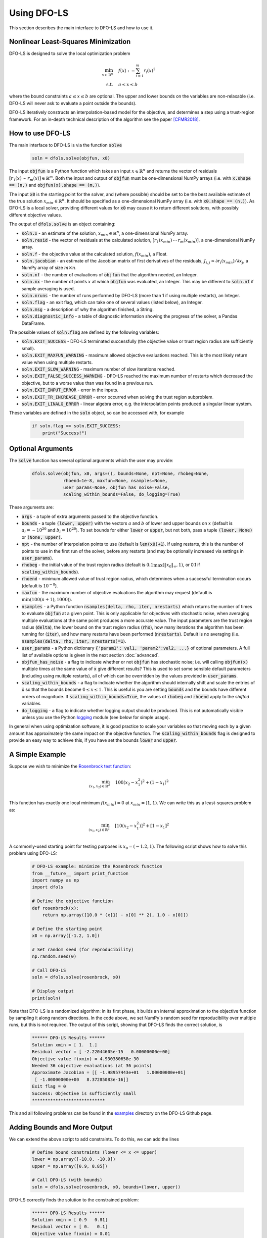 Using DFO-LS
============
This section describes the main interface to DFO-LS and how to use it.

Nonlinear Least-Squares Minimization
------------------------------------
DFO-LS is designed to solve the local optimization problem

.. math::

   \min_{x\in\mathbb{R}^n}  &\quad  f(x) := \sum_{i=1}^{m}r_{i}(x)^2 \\
   \text{s.t.} &\quad  a \leq x \leq b

where the bound constraints :math:`a \leq x \leq b` are optional. The upper and lower bounds on the variables are non-relaxable (i.e. DFO-LS will never ask to evaluate a point outside the bounds).

DFO-LS iteratively constructs an interpolation-based model for the objective, and determines a step using a trust-region framework.
For an in-depth technical description of the algorithm see the paper [CFMR2018]_.

How to use DFO-LS
-----------------
The main interface to DFO-LS is via the function :code:`solve`

  .. code-block:: python
  
      soln = dfols.solve(objfun, x0)

The input :code:`objfun` is a Python function which takes an input :math:`x\in\mathbb{R}^n` and returns the vector of residuals :math:`[r_1(x)\: \cdots \: r_m(x)]\in\mathbb{R}^m`. Both the input and output of :code:`objfun` must be one-dimensional NumPy arrays (i.e. with :code:`x.shape == (n,)` and :code:`objfun(x).shape == (m,)`).

The input :code:`x0` is the starting point for the solver, and (where possible) should be set to be the best available estimate of the true solution :math:`x_{min}\in\mathbb{R}^n`. It should be specified as a one-dimensional NumPy array (i.e. with :code:`x0.shape == (n,)`).
As DFO-LS is a local solver, providing different values for :code:`x0` may cause it to return different solutions, with possibly different objective values.

The output of :code:`dfols.solve` is an object containing:

* :code:`soln.x` - an estimate of the solution, :math:`x_{min}\in\mathbb{R}^n`, a one-dimensional NumPy array.
* :code:`soln.resid` - the vector of residuals at the calculated solution, :math:`[r_1(x_{min})\:\cdots\: r_m(x_{min})]`, a one-dimensional NumPy array.
* :code:`soln.f` - the objective value at the calculated solution, :math:`f(x_{min})`, a Float.
* :code:`soln.jacobian` - an estimate of the Jacobian matrix of first derivatives of the residuals, :math:`J_{i,j} \approx \partial r_i(x_{min})/\partial x_j`, a NumPy array of size :math:`m\times n`.
* :code:`soln.nf` - the number of evaluations of :code:`objfun` that the algorithm needed, an Integer.
* :code:`soln.nx` - the number of points :math:`x` at which :code:`objfun` was evaluated, an Integer. This may be different to :code:`soln.nf` if sample averaging is used.
* :code:`soln.nruns` - the number of runs performed by DFO-LS (more than 1 if using multiple restarts), an Integer.
* :code:`soln.flag` - an exit flag, which can take one of several values (listed below), an Integer.
* :code:`soln.msg` - a description of why the algorithm finished, a String.
* :code:`soln.diagnostic_info` - a table of diagnostic information showing the progress of the solver, a Pandas DataFrame.

The possible values of :code:`soln.flag` are defined by the following variables:

* :code:`soln.EXIT_SUCCESS` - DFO-LS terminated successfully (the objective value or trust region radius are sufficiently small).
* :code:`soln.EXIT_MAXFUN_WARNING` - maximum allowed objective evaluations reached. This is the most likely return value when using multiple restarts.
* :code:`soln.EXIT_SLOW_WARNING` - maximum number of slow iterations reached.
* :code:`soln.EXIT_FALSE_SUCCESS_WARNING` - DFO-LS reached the maximum number of restarts which decreased the objective, but to a worse value than was found in a previous run.
* :code:`soln.EXIT_INPUT_ERROR` - error in the inputs.
* :code:`soln.EXIT_TR_INCREASE_ERROR` - error occurred when solving the trust region subproblem.
* :code:`soln.EXIT_LINALG_ERROR` - linear algebra error, e.g. the interpolation points produced a singular linear system.

These variables are defined in the :code:`soln` object, so can be accessed with, for example

  .. code-block:: python
  
      if soln.flag == soln.EXIT_SUCCESS:
          print("Success!")

Optional Arguments
------------------
The :code:`solve` function has several optional arguments which the user may provide:

  .. code-block:: python
  
      dfols.solve(objfun, x0, args=(), bounds=None, npt=None, rhobeg=None, 
                  rhoend=1e-8, maxfun=None, nsamples=None, 
                  user_params=None, objfun_has_noise=False, 
                  scaling_within_bounds=False, do_logging=True)

These arguments are:

* :code:`args` - a tuple of extra arguments passed to the objective function. 
* :code:`bounds` - a tuple :code:`(lower, upper)` with the vectors :math:`a` and :math:`b` of lower and upper bounds on :math:`x` (default is :math:`a_i=-10^{20}` and :math:`b_i=10^{20}`). To set bounds for either :code:`lower` or :code:`upper`, but not both, pass a tuple :code:`(lower, None)` or :code:`(None, upper)`.
* :code:`npt` - the number of interpolation points to use (default is :code:`len(x0)+1`). If using restarts, this is the number of points to use in the first run of the solver, before any restarts (and may be optionally increased via settings in :code:`user_params`).
* :code:`rhobeg` - the initial value of the trust region radius (default is :math:`0.1\max(\|x_0\|_{\infty}, 1)`, or 0.1 if :code:`scaling_within_bounds`).
* :code:`rhoend` - minimum allowed value of trust region radius, which determines when a successful termination occurs (default is :math:`10^{-8}`).
* :code:`maxfun` - the maximum number of objective evaluations the algorithm may request (default is :math:`\min(100(n+1),1000)`).
* :code:`nsamples` - a Python function :code:`nsamples(delta, rho, iter, nrestarts)` which returns the number of times to evaluate :code:`objfun` at a given point. This is only applicable for objectives with stochastic noise, when averaging multiple evaluations at the same point produces a more accurate value. The input parameters are the trust region radius (:code:`delta`), the lower bound on the trust region radius (:code:`rho`), how many iterations the algorithm has been running for (:code:`iter`), and how many restarts have been performed (:code:`nrestarts`). Default is no averaging (i.e. :code:`nsamples(delta, rho, iter, nrestarts)=1`).
* :code:`user_params` - a Python dictionary :code:`{'param1': val1, 'param2':val2, ...}` of optional parameters. A full list of available options is given in the next section :doc:`advanced`.
* :code:`objfun_has_noise` - a flag to indicate whether or not :code:`objfun` has stochastic noise; i.e. will calling :code:`objfun(x)` multiple times at the same value of :code:`x` give different results? This is used to set some sensible default parameters (including using multiple restarts), all of which can be overridden by the values provided in :code:`user_params`.
* :code:`scaling_within_bounds` - a flag to indicate whether the algorithm should internally shift and scale the entries of :code:`x` so that the bounds become :math:`0 \leq x \leq 1`. This is useful is you are setting :code:`bounds` and the bounds have different orders of magnitude. If :code:`scaling_within_bounds=True`, the values of :code:`rhobeg` and :code:`rhoend` apply to the *shifted* variables.
* :code:`do_logging` - a flag to indicate whether logging output should be produced. This is not automatically visible unless you use the Python `logging <https://docs.python.org/3/library/logging.html>`_ module (see below for simple usage).

In general when using optimization software, it is good practice to scale your variables so that moving each by a given amount has approximately the same impact on the objective function.
The :code:`scaling_within_bounds` flag is designed to provide an easy way to achieve this, if you have set the bounds :code:`lower` and :code:`upper`.

A Simple Example
----------------
Suppose we wish to minimize the `Rosenbrock test function <https://en.wikipedia.org/wiki/Rosenbrock_function>`_:

.. math::

   \min_{(x_1,x_2)\in\mathbb{R}^2}  &\quad  100(x_2-x_1^2)^2 + (1-x_1)^2 \\

This function has exactly one local minimum :math:`f(x_{min})=0` at :math:`x_{min}=(1,1)`. We can write this as a least-squares problem as:

.. math::

   \min_{(x_1,x_2)\in\mathbb{R}^2}  &\quad  [10(x_2-x_1^2)]^2 + [1-x_1]^2 \\

A commonly-used starting point for testing purposes is :math:`x_0=(-1.2,1)`. The following script shows how to solve this problem using DFO-LS:

  .. code-block:: python
  
      # DFO-LS example: minimize the Rosenbrock function
      from __future__ import print_function
      import numpy as np
      import dfols

      # Define the objective function
      def rosenbrock(x):
          return np.array([10.0 * (x[1] - x[0] ** 2), 1.0 - x[0]])
      
      # Define the starting point
      x0 = np.array([-1.2, 1.0])
      
      # Set random seed (for reproducibility)
      np.random.seed(0)
      
      # Call DFO-LS
      soln = dfols.solve(rosenbrock, x0)
      
      # Display output
      print(soln)
      
Note that DFO-LS is a randomized algorithm: in its first phase, it builds an internal approximation to the objective function by sampling it along random directions. In the code above, we set NumPy's random seed for reproducibility over multiple runs, but this is not required. The output of this script, showing that DFO-LS finds the correct solution, is

  .. code-block:: none
  
      ****** DFO-LS Results ******
      Solution xmin = [ 1.  1.]
      Residual vector = [ -2.22044605e-15   0.00000000e+00]
      Objective value f(xmin) = 4.930380658e-30
      Needed 36 objective evaluations (at 36 points)
      Approximate Jacobian = [[ -1.98957443e+01   1.00000000e+01]
       [ -1.00000000e+00   8.37285083e-16]]
      Exit flag = 0
      Success: Objective is sufficiently small
      ****************************

This and all following problems can be found in the `examples <https://github.com/numericalalgorithmsgroup/dfols/tree/master/examples>`_ directory on the DFO-LS Github page.

Adding Bounds and More Output
-----------------------------
We can extend the above script to add constraints. To do this, we can add the lines

  .. code-block:: python
  
      # Define bound constraints (lower <= x <= upper)
      lower = np.array([-10.0, -10.0])
      upper = np.array([0.9, 0.85])
      
      # Call DFO-LS (with bounds)
      soln = dfols.solve(rosenbrock, x0, bounds=(lower, upper))

DFO-LS correctly finds the solution to the constrained problem:

  .. code-block:: none
  
      ****** DFO-LS Results ******
      Solution xmin = [ 0.9   0.81]
      Residual vector = [ 0.   0.1]
      Objective value f(xmin) = 0.01
      Needed 65 objective evaluations (at 65 points)
      Approximate Jacobian = [[ -1.79999998e+01   9.99999990e+00]
       [ -9.99999998e-01  -2.53940698e-09]]
      Exit flag = 0
      Success: rho has reached rhoend
      ****************************


However, we also get a warning that our starting point was outside of the bounds:

  .. code-block:: none
  
      RuntimeWarning: x0 above upper bound, adjusting

DFO-LS automatically fixes this, and moves :math:`x_0` to a point within the bounds, in this case :math:`x_0=(-1.2,0.85)`.

We can also get DFO-LS to print out more detailed information about its progress using the `logging <https://docs.python.org/3/library/logging.html>`_ module. To do this, we need to add the following lines:

  .. code-block:: python
  
      import logging
      logging.basicConfig(level=logging.INFO, format='%(message)s')
      
      # ... (call dfols.solve)

And we can now see each evaluation of :code:`objfun`:

  .. code-block:: none
  
      Function eval 1 at point 1 has f = 39.65 at x = [-1.2   0.85]
      Initialising (random directions)
      Function eval 2 at point 2 has f = 14.337296 at x = [-1.08  0.85]
      Function eval 3 at point 3 has f = 55.25 at x = [-1.2   0.73]
      ...
      Function eval 64 at point 64 has f = 0.0100000029949496 at x = [ 0.89999999  0.81      ]
      Function eval 65 at point 65 has f = 0.00999999999999993 at x = [ 0.9   0.81]
      Did a total of 1 run(s)

If we wanted to save this output to a file, we could replace the above call to :code:`logging.basicConfig()` with

  .. code-block:: python
  
      logging.basicConfig(filename="myfile.log", level=logging.INFO, 
                          format='%(message)s', filemode='w')

If you have logging for some parts of your code and you want to deactivate all DFO-LS logging, you can use the optional argument :code:`do_logging=False` in :code:`dfols.solve()`.

Example: Noisy Objective Evaluation
-----------------------------------
As described in :doc:`info`, derivative-free algorithms such as DFO-LS are particularly useful when :code:`objfun` has noise. Let's modify the previous example to include random noise in our objective evaluation, and compare it to a derivative-based solver:

  .. code-block:: python
  
      # DFO-LS example: minimize the noisy Rosenbrock function
      from __future__ import print_function
      import numpy as np
      import dfols
      
      # Define the objective function
      def rosenbrock(x):
          return np.array([10.0 * (x[1] - x[0] ** 2), 1.0 - x[0]])
      
      # Modified objective function: add 1% Gaussian noise
      def rosenbrock_noisy(x):
          return rosenbrock(x) * (1.0 + 1e-2 * np.random.normal(size=(2,)))
      
      # Define the starting point
      x0 = np.array([-1.2, 1.0])
      
      # Set random seed (for reproducibility)
      np.random.seed(0)
      
      print("Demonstrate noise in function evaluation:")
      for i in range(5):
          print("objfun(x0) = %s" % str(rosenbrock_noisy(x0)))
      print("")
      
      # Call DFO-LS
      soln = dfols.solve(rosenbrock_noisy, x0)
      
      # Display output
      print(soln)
      
      # Compare with a derivative-based solver
      import scipy.optimize as opt
      soln = opt.least_squares(rosenbrock_noisy, x0)
      
      print("")
      print("** SciPy results **")
      print("Solution xmin = %s" % str(soln.x))
      print("Objective value f(xmin) = %.10g" % (2.0 * soln.cost))
      print("Needed %g objective evaluations" % soln.nfev)
      print("Exit flag = %g" % soln.status)
      print(soln.message)


The output of this is:

  .. code-block:: none
  
      Demonstrate noise in function evaluation:
      objfun(x0) = [-4.4776183   2.20880346]
      objfun(x0) = [-4.44306447  2.24929965]
      objfun(x0) = [-4.48217255  2.17849989]
      objfun(x0) = [-4.44180389  2.19667014]
      objfun(x0) = [-4.39545837  2.20903317]
      
      ****** DFO-LS Results ******
      Solution xmin = [ 1.  1.]
      Residual vector = [  3.51006670e-08   2.00158313e-10]
      Objective value f(xmin) = 1.232096886e-15
      Needed 46 objective evaluations (at 46 points)
      Approximate Jacobian = [[ -2.04330578e+01   1.00296466e+01]
       [ -9.88260906e-01  -3.77364910e-03]]
      Exit flag = 0
      Success: Objective is sufficiently small
      ****************************
      
      
      ** SciPy results **
      Solution xmin = [-1.2  1. ]
      Objective value f(xmin) = 23.96809472
      Needed 5 objective evaluations
      Exit flag = 3
      `xtol` termination condition is satisfied.

DFO-LS is able to find the solution with only 10 more function evaluations than in the noise-free case. However SciPy's derivative-based solver, which has no trouble solving the noise-free problem, is unable to make any progress.

As noted above, DFO-LS has an input parameter :code:`objfun_has_noise` to indicate if :code:`objfun` has noise in it, which it does in this case. Therefore we can call DFO-LS with

  .. code-block:: python
  
      soln = dfols.solve(rosenbrock_noisy, x0, objfun_has_noise=True)

Using this setting, we find the correct solution faster:

  .. code-block:: none
  
      ****** DFO-LS Results ******
      Solution xmin = [ 1.  1.]
      Residual vector = [ -5.80172077e-09   2.10781076e-09]
      Objective value f(xmin) = 3.810283004e-17
      Needed 29 objective evaluations (at 29 points)
      Approximate Jacobian = [[ -1.96671666e+01   9.88784341e+00]
       [ -1.00451147e+00   1.43596001e-04]]
      Exit flag = 0
      Success: Objective is sufficiently small
      ****************************

Example: Parameter Estimation/Data Fitting
------------------------------------------
Next, we show a short example of using DFO-LS to solve a parameter estimation problem (taken from `here <https://uk.mathworks.com/help/optim/ug/lsqcurvefit.html#examples>`_). Given some observations :math:`(t_i,y_i)`, we wish to calibrate parameters :math:`x=(x_1,x_2)` in the exponential decay model

.. math::

   y(t) = x_1 \exp(x_2 t)

The code for this is:

  .. code-block:: python
  
      # DFO-LS example: data fitting problem
      # Originally from:
      # https://uk.mathworks.com/help/optim/ug/lsqcurvefit.html
      from __future__ import print_function
      import numpy as np
      import dfols
      
      # Observations
      tdata = np.array([0.9, 1.5, 13.8, 19.8, 24.1, 28.2, 35.2, 
                        60.3, 74.6, 81.3])
      ydata = np.array([455.2, 428.6, 124.1, 67.3, 43.2, 28.1, 13.1, 
                        -0.4, -1.3, -1.5])
      
      # Model is y(t) = x[0] * exp(x[1] * t)
      def prediction_error(x):
          return ydata - x[0] * np.exp(x[1] * tdata)
      
      # Define the starting point
      x0 = np.array([100.0, -1.0])
      
      # Set random seed (for reproducibility)
      np.random.seed(0)
      
      # We expect exponential decay: set upper bound x[1] <= 0
      upper = np.array([1e20, 0.0])

      # Call DFO-LS
      soln = dfols.solve(prediction_error, x0, bounds=(None, upper))

      # Display output
      print(soln)

The output of this is (noting that DFO-LS moves :math:`x_0` to be far away enough from the upper bound)

  .. code-block:: none
  
      RuntimeWarning: x0 too close to upper bound, adjusting
      ****** DFO-LS Results ******
      Solution xmin = [  4.98830860e+02  -1.01256863e-01]
      Residual vector = [-0.18167084  0.06098401  0.76276294  0.11962349 -0.265898   -0.59788818
       -1.02611899 -1.51235371 -1.56145452 -1.63266662]
      Objective value f(xmin) = 9.504886892
      Needed 99 objective evaluations (at 99 points)
      Approximate Jacobian = [[ -9.12901557e-01  -4.09843510e+02]
       [ -8.59085471e-01  -6.42808522e+02]
       [ -2.47253894e-01  -1.70205399e+03]
       [ -1.34675403e-01  -1.33017159e+03]
       [ -8.71359818e-02  -1.04752827e+03]
       [ -5.75305576e-02  -8.09280563e+02]
       [ -2.83185322e-02  -4.97239478e+02]
       [ -2.22993603e-03  -6.70749492e+01]
       [ -5.24135530e-04  -1.95045149e+01]
       [ -2.65977795e-04  -1.07858009e+01]]
      Exit flag = 0
      Success: rho has reached rhoend
      ****************************

This produces a good fit to the observations.

.. image:: data_fitting.png
   :width: 75%
   :alt: Data Fitting Results
   :align: center

To generate this plot, run:

  .. code-block:: python
  
      # Plot calibrated model vs. observations
      ts = np.linspace(0.0, 90.0)
      ys = soln.x[0] * np.exp(soln.x[1] * ts)
      
      import matplotlib.pyplot as plt
      plt.figure(1)
      ax = plt.gca()  # current axes
      ax.plot(ts, ys, 'k-', label='Model')
      ax.plot(tdata, ydata, 'bo', label='Data')
      ax.set_xlabel('t')
      ax.set_ylabel('y(t)')
      ax.legend(loc='upper right')
      ax.grid()
      plt.show()

Example: Solving a Nonlinear System of Equations
------------------------------------------------
Lastly, we give an example of using DFO-LS to solve a nonlinear system of equations (taken from `here <http://support.sas.com/documentation/cdl/en/imlug/66112/HTML/default/viewer.htm#imlug_genstatexpls_sect004.htm>`_). We wish to solve the following set of equations

.. math::

   x_1 + x_2 - x_1 x_2 + 2 &= 0, \\
   x_1 \exp(-x_2) - 1 &= 0.

The code for this is:

  .. code-block:: python
  
      # DFO-LS example: Solving a nonlinear system of equations
      # Originally from:
      # http://support.sas.com/documentation/cdl/en/imlug/66112/HTML/default/viewer.htm#imlug_genstatexpls_sect004.htm
      
      from __future__ import print_function
      from math import exp
      import numpy as np
      import dfols
      
      # Want to solve:
      #   x1 + x2 - x1*x2 + 2 = 0
      #   x1 * exp(-x2) - 1   = 0
      def nonlinear_system(x):
          return np.array([x[0] + x[1] - x[0]*x[1] + 2, 
                           x[0] * exp(-x[1]) - 1.0])
      
      # Warning: if there are multiple solutions, which one
      #          DFO-LS returns will likely depend on x0!
      x0 = np.array([0.1, -2.0])
      
      # Set random seed (for reproducibility)
      np.random.seed(0)
      
      # Call DFO-LS
      soln = dfols.solve(nonlinear_system, x0)
      
      # Display output
      print(soln)


The output of this is

  .. code-block:: none
  
      ****** DFO-LS Results ******
      Solution xmin = [ 0.09777309 -2.32510588]
      Residual vector = [  2.89990254e-13   3.31557004e-12]
      Objective value f(xmin) = 1.107709904e-23
      Needed 18 objective evaluations (at 18 points)
      Approximate Jacobian = [[  3.32510429   0.90222738]
       [ 10.22774647  -0.9999939 ]]
      Exit flag = 0
      Success: Objective is sufficiently small
      ****************************

Here, we see that both entries of the residual vector are very small, so both equations have been solved to high accuracy.

References
----------

.. [CFMR2018]   
   C. Cartis, J. Fiala, B. Marteau and L. Roberts, `Improving the Flexibility and Robustness of Model-Based Derivative-Free Optimization Solvers <https://arxiv.org/abs/1804.00154>`_, technical report, University of Oxford, (2018).

